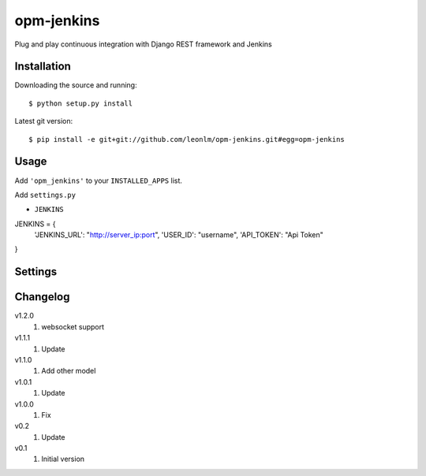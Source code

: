 opm-jenkins
==============

Plug and play continuous integration with Django REST framework and Jenkins


Installation
------------

Downloading the source and running::

    $ python setup.py install

Latest git version::

    $ pip install -e git+git://github.com/leonlm/opm-jenkins.git#egg=opm-jenkins



Usage
-----

Add ``'opm_jenkins'`` to your ``INSTALLED_APPS`` list.

Add ``settings.py``

- ``JENKINS``

JENKINS = {
    'JENKINS_URL': "http://server_ip:port",
    'USER_ID': "username",
    'API_TOKEN': "Api Token"
}



Settings
--------


Changelog
---------
v1.2.0
    1. websocket support

v1.1.1
    1. Update

v1.1.0
    1. Add other model

v1.0.1
    1. Update
    
v1.0.0
    1. Fix

v0.2
    1. Update

v0.1
    1. Initial version
